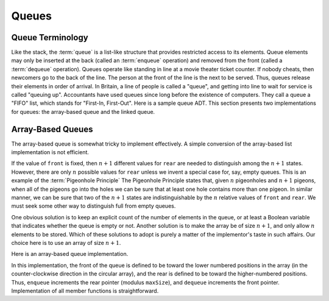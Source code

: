 .. This file is part of the OpenDSA eTextbook project. See
.. http://algoviz.org/OpenDSA for more details.
.. Copyright (c) 2012-2013 by the OpenDSA Project Contributors, and
.. distributed under an MIT open source license.

.. avmetadata:: 
   :author: Cliff Shaffer
   :requires: list ADT
   :satisfies: queue
   :topic: Lists

.. odsalink:: AV/List/aqueueCON.css   
   
Queues
======

Queue Terminology
-----------------

Like the stack, the :term:`queue` is a list-like structure that
provides restricted access to its elements.
Queue elements may only be inserted at the back (called an
:term:`enqueue` operation) and removed from the
front (called a :term:`dequeue` operation).
Queues operate like standing in line at a movie theater ticket
counter.
If nobody cheats, then newcomers go to the back of the line.
The person at the front of the line is the next to be served.
Thus, queues release their elements in order of arrival.
In Britain, a line of people is called a "queue",
and getting into line to wait for service is called "queuing up".
Accountants have used queues since long before the
existence of computers.
They call a queue a "FIFO" list, which stands for
"First-In, First-Out".
Here is a sample queue ADT.
This section presents two implementations for queues:
the array-based queue and the linked queue.

.. codeinclude:: Lists/Queue
   :tag: Queue

Array-Based Queues
------------------

The array-based queue is somewhat tricky to implement effectively.
A simple conversion of the array-based list implementation is not
efficient.

.. inlineav:: aqueueFirstCON ss
   :output: show

.. inlineav:: aqueueDriftCON ss
   :output: show
   
.. inlineav:: aqueueBadCON ss
   :output: show 
   
.. inlineav:: aqueueCircularCON ss
   :output: show 
   
.. inlineav:: aqueueEmptyCON ss
   :output: show 
   
If the value of ``front`` is fixed, then :math:`n+1` different
values for ``rear`` are needed to distinguish among the :math:`n+1`
states.
However, there are only :math:`n` possible values for ``rear`` unless
we invent a special case for, say, empty queues.
This is an example of the :term:`Pigeonhole Principle`
The Pigeonhole Principle states that, given :math:`n` pigeonholes
and :math:`n+1` pigeons, when all of the pigeons go into the holes we
can be sure that at least one hole contains more than one pigeon.
In similar manner, we can be sure that two of the :math:`n+1` states
are indistinguishable by the :math:`n` relative values of ``front``
and ``rear``.
We must seek some other way to distinguish full from empty queues.

One obvious solution is to keep an explicit count of the number of
elements in the queue, or at least a Boolean variable that indicates
whether the queue is empty or not.
Another solution is to make the array be of size :math:`n+1`,
and only allow :math:`n` elements to be stored.
Which of these solutions to adopt is purely a matter of the
implementor's taste in such affairs.
Our choice here is to use an array of size :math:`n+1`.

Here is an array-based queue implementation.

.. codeinclude:: Lists/AQueue
   :tag: AQueue1,AQueue2

.. inlineav:: aqueueVarCON ss
   
   :output: show 
   
In this implementation, the front of the queue is defined to be toward
the lower numbered positions in the array (in the counter-clockwise
direction in the circular array), and the rear is
defined to be toward the higher-numbered positions.
Thus, ``enqueue`` increments the rear pointer (modulus ``maxSize``),
and ``dequeue`` increments the front pointer.
Implementation of all member functions is straightforward.

.. avembed:: Exercises/List/aqueueEnqueue.html ka

.. avembed:: Exercises/List/aqueueDequeue.html ka

.. odsascript:: AV/List/aqueueCON.js
.. odsascript:: AV/List/aqueueFirstCON.js
.. odsascript:: AV/List/aqueueDriftCON.js
.. odsascript:: AV/List/aqueueBadCON.js
.. odsascript:: AV/List/aqueueCircularCON.js
.. odsascript:: AV/List/aqueueEmptyCON.js
.. odsascript:: AV/List/aqueueVarCON.js

